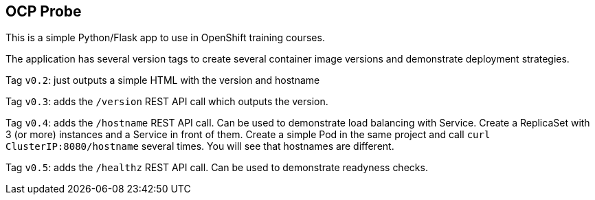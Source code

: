 == OCP Probe

This is a simple Python/Flask app to use in OpenShift training courses. 

The application has several version tags to create several container image
versions and demonstrate deployment strategies.

Tag `v0.2`: just outputs a simple HTML with the version and hostname

Tag `v0.3`: adds the `/version` REST API call which outputs the version.

Tag `v0.4`: adds the `/hostname` REST API call.
Can be used to demonstrate load balancing with Service.
Create a ReplicaSet with 3 (or more) instances and a Service in front of them.
Create a simple Pod in the same project and call `curl ClusterIP:8080/hostname` 
several times.
You will see that hostnames are different.

Tag `v0.5`: adds the `/healthz` REST API call.
Can be used to demonstrate readyness checks.
